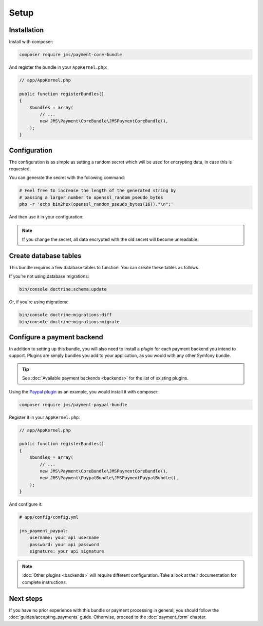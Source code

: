 Setup
=====

Installation
-------------
Install with composer:

.. code-block :: bash

    composer require jms/payment-core-bundle

And register the bundle in your ``AppKernel.php``:

.. code-block :: php

    // app/AppKernel.php

    public function registerBundles()
    {
        $bundles = array(
            // ...
            new JMS\Payment\CoreBundle\JMSPaymentCoreBundle(),
        );
    }

Configuration
-------------
The configuration is as simple as setting a random secret which will be used for encrypting data, in case this is requested.

You can generate the secret with the following command:

.. code-block :: bash

    # Feel free to increase the length of the generated string by
    # passing a larger number to openssl_random_pseudo_bytes
    php -r 'echo bin2hex(openssl_random_pseudo_bytes(16))."\n";'

And then use it in your configuration:

.. configuration-block ::

    .. code-block :: yaml

        # app/config/config.yml
        jms_payment_core:
            secret: yoursecret

    .. code-block :: xml

        <!-- app/config/config.xml -->
        <jms-payment-core secret="yoursecret" />

.. note ::

    If you change the secret, all data encrypted with the old secret will become unreadable.

Create database tables
----------------------
This bundle requires a few database tables to function. You can create these tables as follows.

If you're not using database migrations:

.. code-block :: bash

    bin/console doctrine:schema:update

Or, if you're using migrations:

.. code-block :: bash

    bin/console doctrine:migrations:diff
    bin/console doctrine:migrations:migrate

.. _setup-configure-plugin:

Configure a payment backend
---------------------------
In addition to setting up this bundle, you will also need to install a *plugin* for each payment backend you intend to support. Plugins are simply bundles you add to your application, as you would with any other Symfony bundle.

.. tip ::

    See :doc:`Available payment backends <backends>` for the list of existing plugins.

Using the `Paypal plugin <https://github.com/schmittjoh/JMSPaymentPaypalBundle>`_ as an example, you would install it with composer:

.. code-block :: bash

    composer require jms/payment-paypal-bundle

Register it in your ``AppKernel.php``:

.. code-block :: php

    // app/AppKernel.php

    public function registerBundles()
    {
        $bundles = array(
            // ...
            new JMS\Payment\CoreBundle\JMSPaymentCoreBundle(),
            new JMS\Payment\PaypalBundle\JMSPaymentPaypalBundle(),
        );
    }

And configure it:

.. code-block :: yaml

    # app/config/config.yml

    jms_payment_paypal:
        username: your api username
        password: your api password
        signature: your api signature

.. note ::

    :doc:`Other plugins <backends>` will require different configuration. Take a look at their documentation for complete instructions.

Next steps
----------
If you have no prior experience with this bundle or payment processing in general, you should follow the :doc:`guides/accepting_payments` guide. Otherwise, proceed to the :doc:`payment_form` chapter.

